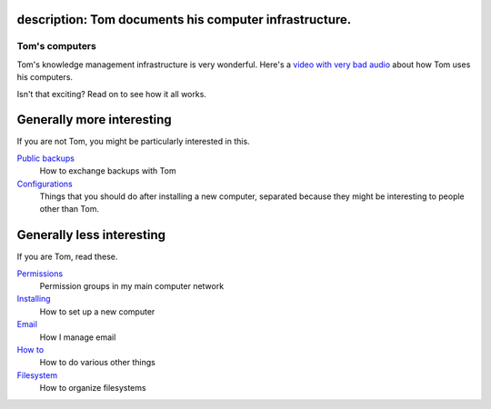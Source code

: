 description: Tom documents his computer infrastructure.
--------------

Tom's computers
===================
Tom's knowledge management infrastructure is very wonderful. Here's a
`video with very bad audio <https://youtu.be/JY4_8EiGwQE?t=24m49s>`_
about how Tom uses his computers.

Isn't that exciting? Read on to see how it all works.

Generally more interesting
---------------------------
If you are not Tom, you might be particularly interested in this.

`Public backups <public-backups/>`_
    How to exchange backups with Tom

`Configurations <configurations/>`_
    Things that you should do after installing a new computer, separated because they might be interesting to people other than Tom.

Generally less interesting
---------------------------
If you are Tom, read these.

`Permissions <permissions/>`_
    Permission groups in my main computer network

`Installing <installing/>`_
    How to set up a new computer

`Email <email/>`_
    How I manage email

`How to <how-to/>`_
    How to do various other things

`Filesystem <filesystem/>`_
    How to organize filesystems
